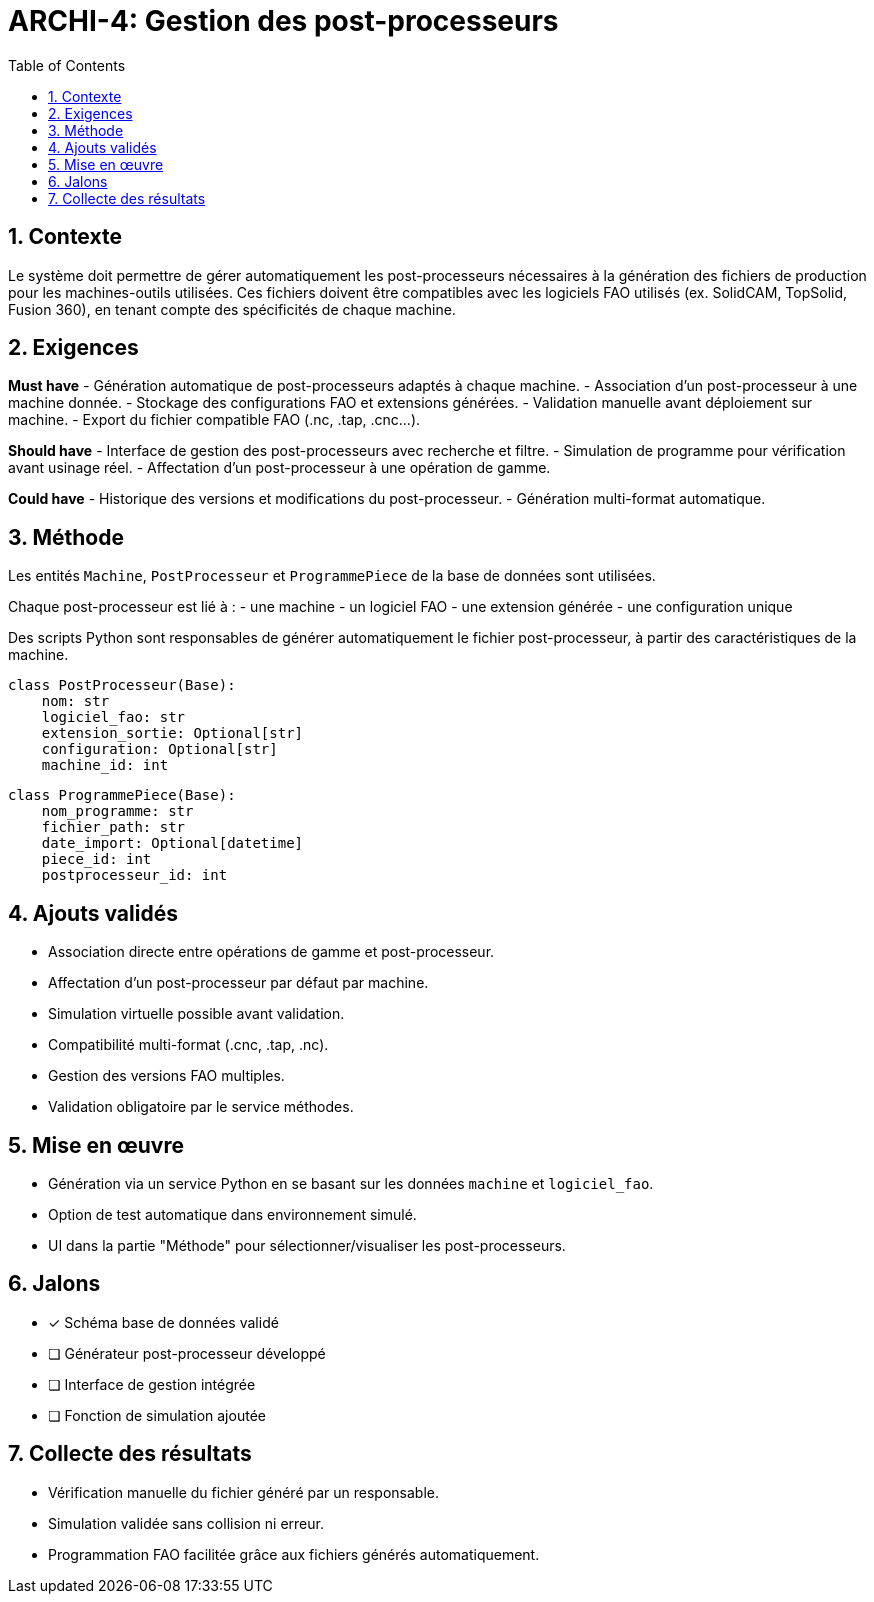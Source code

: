 
= ARCHI-4: Gestion des post-processeurs
:sectnums:
:toc:
:toclevels: 2
:date: 2025-03-26

== Contexte

Le système doit permettre de gérer automatiquement les post-processeurs nécessaires à la génération des fichiers de production pour les machines-outils utilisées. Ces fichiers doivent être compatibles avec les logiciels FAO utilisés (ex. SolidCAM, TopSolid, Fusion 360), en tenant compte des spécificités de chaque machine.

== Exigences

*Must have*
- Génération automatique de post-processeurs adaptés à chaque machine.
- Association d’un post-processeur à une machine donnée.
- Stockage des configurations FAO et extensions générées.
- Validation manuelle avant déploiement sur machine.
- Export du fichier compatible FAO (.nc, .tap, .cnc…).

*Should have*
- Interface de gestion des post-processeurs avec recherche et filtre.
- Simulation de programme pour vérification avant usinage réel.
- Affectation d’un post-processeur à une opération de gamme.

*Could have*
- Historique des versions et modifications du post-processeur.
- Génération multi-format automatique.

== Méthode

Les entités `Machine`, `PostProcesseur` et `ProgrammePiece` de la base de données sont utilisées.

Chaque post-processeur est lié à :
- une machine
- un logiciel FAO
- une extension générée
- une configuration unique

Des scripts Python sont responsables de générer automatiquement le fichier post-processeur, à partir des caractéristiques de la machine.

[source,python]
----
class PostProcesseur(Base):
    nom: str
    logiciel_fao: str
    extension_sortie: Optional[str]
    configuration: Optional[str]
    machine_id: int
----

[source,python]
----
class ProgrammePiece(Base):
    nom_programme: str
    fichier_path: str
    date_import: Optional[datetime]
    piece_id: int
    postprocesseur_id: int
----

== Ajouts validés

- Association directe entre opérations de gamme et post-processeur.
- Affectation d’un post-processeur par défaut par machine.
- Simulation virtuelle possible avant validation.
- Compatibilité multi-format (.cnc, .tap, .nc).
- Gestion des versions FAO multiples.
- Validation obligatoire par le service méthodes.

== Mise en œuvre

- Génération via un service Python en se basant sur les données `machine` et `logiciel_fao`.
- Option de test automatique dans environnement simulé.
- UI dans la partie "Méthode" pour sélectionner/visualiser les post-processeurs.

== Jalons

- [x] Schéma base de données validé
- [ ] Générateur post-processeur développé
- [ ] Interface de gestion intégrée
- [ ] Fonction de simulation ajoutée

== Collecte des résultats

- Vérification manuelle du fichier généré par un responsable.
- Simulation validée sans collision ni erreur.
- Programmation FAO facilitée grâce aux fichiers générés automatiquement.
